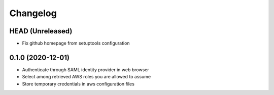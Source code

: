 =========
Changelog
=========

HEAD (Unreleased)
-----------------

* Fix github homepage from setuptools configuration

0.1.0 (2020-12-01)
------------------

* Authenticate through SAML identity provider in web browser
* Select among retrieved AWS roles you are allowed to assume
* Store temporary credentials in aws configuration files
